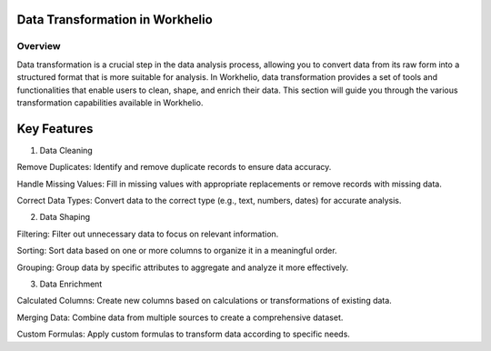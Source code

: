 Data Transformation in Workhelio
================================

.. _overview:

Overview
--------

Data transformation is a crucial step in the data analysis process, allowing you to convert data from its raw form into a structured format that is more suitable for analysis. In Workhelio, data transformation provides a set of tools and functionalities that enable users to clean, shape, and enrich their data. This section will guide you through the various transformation capabilities available in Workhelio.

.. _keyFeatures

Key Features
============

1. Data Cleaning

Remove Duplicates: Identify and remove duplicate records to ensure data accuracy.

Handle Missing Values: Fill in missing values with appropriate replacements or remove records with missing data.

Correct Data Types: Convert data to the correct type (e.g., text, numbers, dates) for accurate analysis.

2. Data Shaping 

Filtering: Filter out unnecessary data to focus on relevant information.

Sorting: Sort data based on one or more columns to organize it in a meaningful order.

Grouping: Group data by specific attributes to aggregate and analyze it more effectively.

3. Data Enrichment 

Calculated Columns: Create new columns based on calculations or transformations of existing data.

Merging Data: Combine data from multiple sources to create a comprehensive dataset.

Custom Formulas: Apply custom formulas to transform data according to specific needs.

